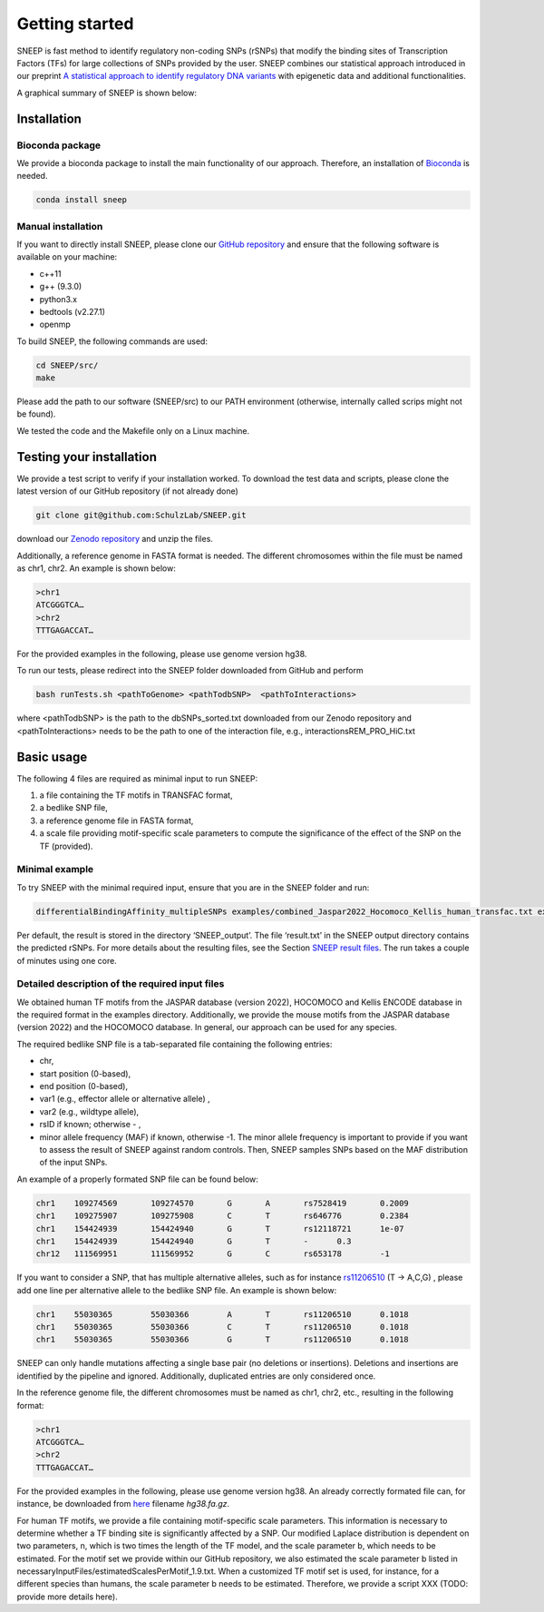 ===============
Getting started
===============

SNEEP is fast method to identify regulatory non-coding SNPs (rSNPs) that modify the binding sites of Transcription Factors (TFs) for large collections of SNPs provided by the user. SNEEP combines our statistical approach introduced in our preprint `A statistical approach to identify regulatory DNA variants <https://www.biorxiv.org/content/10.1101/2023.01.31.526404v1>`_ with epigenetic data and additional functionalities.

A graphical summary of SNEEP is shown below:

.. image:: ../sneep_overview.png
  :alt: sneepOverview

Installation 
==============

Bioconda package
-----------------

We provide a bioconda package to install the main functionality of our approach. Therefore, an installation of `Bioconda <https://bioconda.github.io/>`_ is needed. 

.. code-block:: console

  conda install sneep


Manual installation
--------------------
If you want to directly install SNEEP, please clone our `GitHub repository <https://github.com/SchulzLab/SNEEP/>`_ and ensure that the following software is available on your machine: 

- c++11 
- g++ (9.3.0)
- python3.x
- bedtools (v2.27.1)
- openmp

To build SNEEP, the following commands are used: 

.. code-block:: console

  cd SNEEP/src/
  make


Please add the path to our software (SNEEP/src) to our PATH environment (otherwise, internally called scrips might not be found).

We tested the code and the Makefile only on a Linux machine. 

Testing your installation 
==========================

We provide a test script to verify if your installation worked. To download the test data and scripts, please clone the latest version of our GitHub repository (if not already done) 

.. code-block:: console

  git clone git@github.com:SchulzLab/SNEEP.git

download our `Zenodo repository <https://doi.org/10.5281/zenodo.4892591>`_ and unzip the files. 

Additionally, a reference genome in FASTA format is needed. The different chromosomes within the file must be named as chr1, chr2. An example is shown below:

.. code-block:: console

  >chr1
  ATCGGGTCA…
  >chr2
  TTTGAGACCAT…

For the provided examples in the following, please use genome version hg38.

To run our tests, please redirect into the SNEEP folder downloaded from GitHub and perform 

.. code-block:: console

  bash runTests.sh <pathToGenome> <pathTodbSNP>  <pathToInteractions>

where <pathTodbSNP> is the path to the dbSNPs_sorted.txt downloaded from our Zenodo repository and  <pathToInteractions> needs to be the path to one of the interaction file, e.g., interactionsREM_PRO_HiC.txt

Basic usage
============

The following 4 files are required as minimal input to run SNEEP:

1)	a file containing the TF motifs in TRANSFAC format, 
2)	a bedlike SNP file,
3)	a reference genome file in FASTA format,
4) a scale file providing motif-specific scale parameters to compute the significance of the effect of the SNP on the TF (provided).

Minimal example
---------------

To try SNEEP with the minimal required input, ensure that you are in the SNEEP folder and run: 

.. code-block:: console

  differentialBindingAffinity_multipleSNPs examples/combined_Jaspar2022_Hocomoco_Kellis_human_transfac.txt examples/SNPs_EFO_0000612_myocardial_infarction.bed  <path-to-genome-file> necessaryInputFiles/estimatedScalesPerMotif_1.9.txt 

Per default, the result is stored in the directory ‘SNEEP_output’. The file ‘result.txt’ in the SNEEP output directory contains the predicted rSNPs. For more details about the resulting files, see the Section `SNEEP result files <https://sneep.readthedocs.io/en/latest/results.html>`_. The run takes a couple of minutes using one core. 

Detailed description of the required input files
----------------------------------------------------

We obtained human TF motifs from the JASPAR database (version 2022), HOCOMOCO and  Kellis ENCODE database in the required format in the examples directory. Additionally, we provide the mouse motifs from the JASPAR database (version 2022) and the HOCOMOCO database. In general, our approach can be used for any species.

The required bedlike SNP file is a tab-separated file containing the following entries: 

-	chr,
-	start position (0-based),
-	end position (0-based),
-	var1 (e.g., effector allele or alternative allele) ,
-	var2 (e.g., wildtype allele),
-	rsID if known; otherwise - ,
-	minor allele frequency (MAF) if known, otherwise -1. The minor allele frequency is important to provide if you want to assess the result of SNEEP against random controls. Then, SNEEP samples SNPs based on the MAF distribution of the input SNPs. 

An example of a properly formated SNP file can be found below: 

.. code-block:: console

  chr1    109274569       109274570       G       A       rs7528419       0.2009
  chr1    109275907       109275908       C       T       rs646776        0.2384
  chr1    154424939       154424940       G       T       rs12118721      1e-07
  chr1    154424939       154424940       G       T       -      0.3
  chr12   111569951       111569952       G       C       rs653178        -1


If you want to consider a SNP, that has multiple alternative alleles, such as for instance `rs11206510 <https://www.ncbi.nlm.nih.gov/snp/rs11206510>`_ (T -> A,C,G) , please add one line per alternative allele to the bedlike SNP file. An example is shown below: 

.. code-block:: console

  chr1    55030365        55030366        A       T       rs11206510      0.1018
  chr1    55030365        55030366        C       T       rs11206510      0.1018
  chr1    55030365        55030366        G       T       rs11206510      0.1018


SNEEP can only handle mutations affecting a single base pair (no deletions or insertions). Deletions and insertions are identified by the pipeline and ignored. Additionally, duplicated entries are only considered once.

In the reference genome file, the different chromosomes must be named as chr1, chr2, etc., resulting in the following format: 

.. code-block:: console

  >chr1
  ATCGGGTCA…
  >chr2
  TTTGAGACCAT…

For the provided examples in the following, please use genome version hg38. An already correctly formated file can, for instance, be downloaded from `here <https://hgdownload.soe.ucsc.edu/goldenPath/hg38/bigZips/>`_ filename *hg38.fa.gz*.

For human TF motifs, we provide a file containing motif-specific scale parameters. This information is necessary to determine whether a TF binding site is significantly affected by a SNP. Our modified Laplace distribution is dependent on two parameters, n, which is two times the length of the TF model, and the scale parameter b, which needs to be estimated. For the motif set we provide within our GitHub repository, we also estimated the scale parameter b listed in necessaryInputFiles/estimatedScalesPerMotif_1.9.txt. When a customized TF motif set is used, for instance, for a different species than humans, the scale parameter b needs to be estimated. Therefore, we provide a script XXX (TODO: provide more details here).
